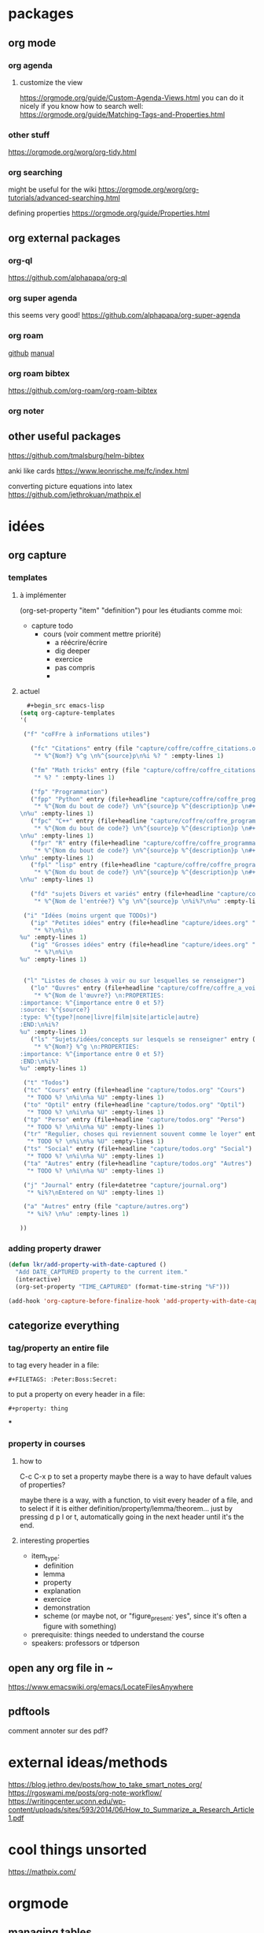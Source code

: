 * packages
** org mode
*** org agenda
**** customize the view
https://orgmode.org/guide/Custom-Agenda-Views.html
you can do it nicely if you know how to search well:
https://orgmode.org/guide/Matching-Tags-and-Properties.html

*** other stuff
https://orgmode.org/worg/org-tidy.html
*** org searching
might be useful for the wiki
https://orgmode.org/worg/org-tutorials/advanced-searching.html

defining properties
https://orgmode.org/guide/Properties.html

** org external packages
*** org-ql
https://github.com/alphapapa/org-ql
*** org super agenda
this seems very good!
https://github.com/alphapapa/org-super-agenda

*** org roam 
[[https://github.com/org-roam/org-roam][github]]
[[https://www.orgroam.com/manual.html][manual]]
*** org roam bibtex
https://github.com/org-roam/org-roam-bibtex
*** org noter
** other useful packages
https://github.com/tmalsburg/helm-bibtex

anki like cards
https://www.leonrische.me/fc/index.html

converting picture equations into latex
https://github.com/jethrokuan/mathpix.el

* idées
** org capture
*** templates 
**** à implémenter
:PROPERTIES:
:item_type:     definition
:END:
(org-set-property "item" "definition")
pour les étudiants comme moi:
- capture todo
  - cours (voir comment mettre priorité)
    - a réécrire/écrire
    - dig deeper
    - exercice
    - pas compris 
   - 

**** actuel
#+begin_src emacs-lisp 
   #+begin_src emacs-lisp
 (setq org-capture-templates
 '( 

  ("f" "coFFre à inFormations utiles")

    ("fc" "Citations" entry (file "capture/coffre/coffre_citations.org")
     "* %^{Nom?} %^g \n%^{source}p\n%i %? " :empty-lines 1)

    ("fm" "Math tricks" entry (file "capture/coffre/coffre_citations.org")
     "* %? " :empty-lines 1)

    ("fp" "Programmation")
    ("fpp" "Python" entry (file+headline "capture/coffre/coffre_programmation.org" "python")
     "* %^{Nom du bout de code?} \n%^{source}p %^{description}p \n#+begin_src python\n%i%?\n#+end_src
 \n%u" :empty-lines 1)
    ("fpc" "C++" entry (file+headline "capture/coffre/coffre_programmation.org" "C++")
     "* %^{Nom du bout de code?} \n%^{source}p %^{description}p \n#+begin_src C++\n%i%?\n#+end_src
 \n%u" :empty-lines 1)
    ("fpr" "R" entry (file+headline "capture/coffre/coffre_programmation.org" "R")
     "* %^{Nom du bout de code?} \n%^{source}p %^{description}p \n#+begin_src R\n%i%?\n#+end_src
 \n%u" :empty-lines 1)
    ("fpl" "lisp" entry (file+headline "capture/coffre/coffre_programmation.org" "emacs-lisp")
     "* %^{Nom du bout de code?} \n%^{source}p %^{description}p \n#+begin_src emacs-lisp\n%i%?\n#+end_src
 \n%u" :empty-lines 1)

    ("fd" "sujets Divers et variés" entry (file+headline "capture/coffre/coffre_divers.org" "Divers")
     "* %^{Nom de l'entrée?} %^g \n%^{source}p \n%i%?\n%u" :empty-lines 1)

  ("i" "Idées (moins urgent que TODOs)")
    ("ip" "Petites idées" entry (file+headline "capture/idees.org" "Petite")
     "* %?\n%i\n
 %u" :empty-lines 1)
    ("ig" "Grosses idées" entry (file+headline "capture/idees.org" "Grosse")
     "* %?\n%i\n
 %u" :empty-lines 1)


  ("l" "Listes de choses à voir ou sur lesquelles se renseigner")
    ("lo" "Œuvres" entry (file+headline "capture/coffre/coffre_a_voir.org" "Œuvres")
     "* %^{Nom de l'œuvre?} \n:PROPERTIES:
 :importance: %^{importance entre 0 et 5?}
 :source: %^{source?}
 :type: %^{type?|none|livre|film|site|article|autre}
 :END:\n%i%?
 %u" :empty-lines 1)
    ("ls" "Sujets/idées/concepts sur lesquels se renseigner" entry (file+headline "capture/coffre/coffre_a_voir.org" "Sujets/Idées/Concepts")
     "* %^{Nom?} %^g \n:PROPERTIES:
 :importance: %^{importance entre 0 et 5?}
 :END:\n%i%?
 %u" :empty-lines 1)

  ("t" "Todos")
  ("tc" "Cours" entry (file+headline "capture/todos.org" "Cours")
   "* TODO %? \n%i\n%a %U" :empty-lines 1)
  ("to" "Optil" entry (file+headline "capture/todos.org" "Optil")
   "* TODO %? \n%i\n%a %U" :empty-lines 1)
  ("tp" "Perso" entry (file+headline "capture/todos.org" "Perso")
   "* TODO %? \n%i\n%a %U" :empty-lines 1)
  ("tr" "Regulier, choses qui reviennent souvent comme le loyer" entry (file+headline "capture/todos.org" "Regulier")
   "* TODO %? \n%i\n%a %U" :empty-lines 1)
  ("ts" "Social" entry (file+headline "capture/todos.org" "Social")
   "* TODO %? \n%i\n%a %U" :empty-lines 1)
  ("ta" "Autres" entry (file+headline "capture/todos.org" "Autres")
   "* TODO %? \n%i\n%a %U" :empty-lines 1)
 
  ("j" "Journal" entry (file+datetree "capture/journal.org")
   "* %i%?\nEntered on %U" :empty-lines 1)

  ("a" "Autres" entry (file "capture/autres.org")
   "* %i%? \n%u" :empty-lines 1)

 ))

  #+end_src
#+end_src
*** adding property drawer

#+begin_src emacs-lisp 
(defun lkr/add-property-with-date-captured ()
  "Add DATE_CAPTURED property to the current item."
  (interactive)
  (org-set-property "TIME_CAPTURED" (format-time-string "%F")))

(add-hook 'org-capture-before-finalize-hook 'add-property-with-date-captured)
#+end_src

** categorize everything
*** tag/property an entire file
to tag every header in a file:
#+begin_src .org file
#+FILETAGS: :Peter:Boss:Secret:
#+end_src

to put a property on every header in a file:
#+begin_src .org file
#+property: thing
#+end_src

***
*** property in courses
**** how to 
C-c C-x p
to set a property
maybe there is a way to have default values of properties?

maybe there is a way, with a function, to visit every header of a
file, and to select if it is either
definition/property/lemma/theorem... just by pressing d p l or t,
automatically going in the next header until it's the end.


**** interesting properties
- item_type:
  - definition
  - lemma
  - property
  - explanation
  - exercice
  - demonstration
  - scheme (or maybe not, or "figure_present: yes", since it's often a
    figure with something)
- prerequisite: things needed to understand the course
- speakers: professors or tdperson

** open any org file in ~
[[https://www.emacswiki.org/emacs/LocateFilesAnywhere]]
** pdftools
comment annoter sur des pdf?

* external ideas/methods
https://blog.jethro.dev/posts/how_to_take_smart_notes_org/
https://rgoswami.me/posts/org-note-workflow/
https://writingcenter.uconn.edu/wp-content/uploads/sites/593/2014/06/How_to_Summarize_a_Research_Article1.pdf
* cool things unsorted
https://mathpix.com/


* orgmode
** managing tables
[[https://sachachua.com/blog/2019/10/python-org-mode-and-writing-org-tables-to-csvs-so-that-i-can-read-them-back/][tables into csv and other stuff]]
* python
** managing data
*** panda

[[https://pandas.pydata.org/docs/getting_started/index.html][tutorials]]

** directory tree to manage experience and scripts
the file tree can look like that:
*** experiment1
**** raw data
these are not modified, they serve as proof/backup
**** processing
***** processable data 
If you need to process the raw data so that it can become usable in a
script.
***** scripts
****** general functions
If you need some general functions that you use in many scripts
****** python scripts
The scripts that do stuff with your data
******* raw data processing scripts
If you need to process the raw data so that it can become usable in a
script.
******* processable data scripts
Scripts that are done and that do the stuff you want
******* workshop
Scripts you're working on and are not yet done, or stuff you're testing
****** output
To save something in this directory, a script that is for instance in
processable_data_scripts should save in

=../../output/test_output=

Easy !
******* test output
The output of weird stuff you're trying to do in the workshop 
******* intermediate output
The output that are interesting, done, but for yourself
******* report output
The stuff that is beautiful/correct enough so that you can put it in
your report.

Like this, you can just copy this entire file in the .tex directory
and have everything updated when necessary

you can even have a script that searches for every "report output" in
each "experiment{}".format(experiment_number) and copying it in
"{}_report_ressources".format(experiment_name) for instance...

******** figures
Separating figures and tables is nice if you have a large number of them
******** tables (csv files)
*** experiment2
*** experiment3
